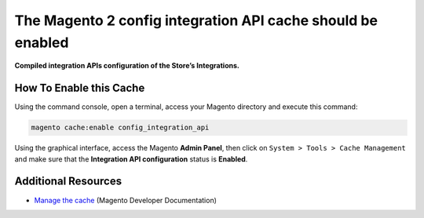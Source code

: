The Magento 2 config integration API cache should be enabled
============================================================

**Compiled integration APIs configuration of the Store’s Integrations.**

How To Enable this Cache
------------------------

Using the command console, open a terminal, access your Magento directory and
execute this command:

.. code-block:: bash

    magento cache:enable config_integration_api

Using the graphical interface, access the Magento **Admin Panel**, then click on
``System > Tools > Cache Management`` and make sure that the **Integration API
configuration** status is **Enabled**.

Additional Resources
--------------------

* `Manage the cache`_ (Magento Developer Documentation)

.. _`Manage the cache`: https://devdocs.magento.com/guides/v2.0/config-guide/cli/config-cli-subcommands-cache.html
